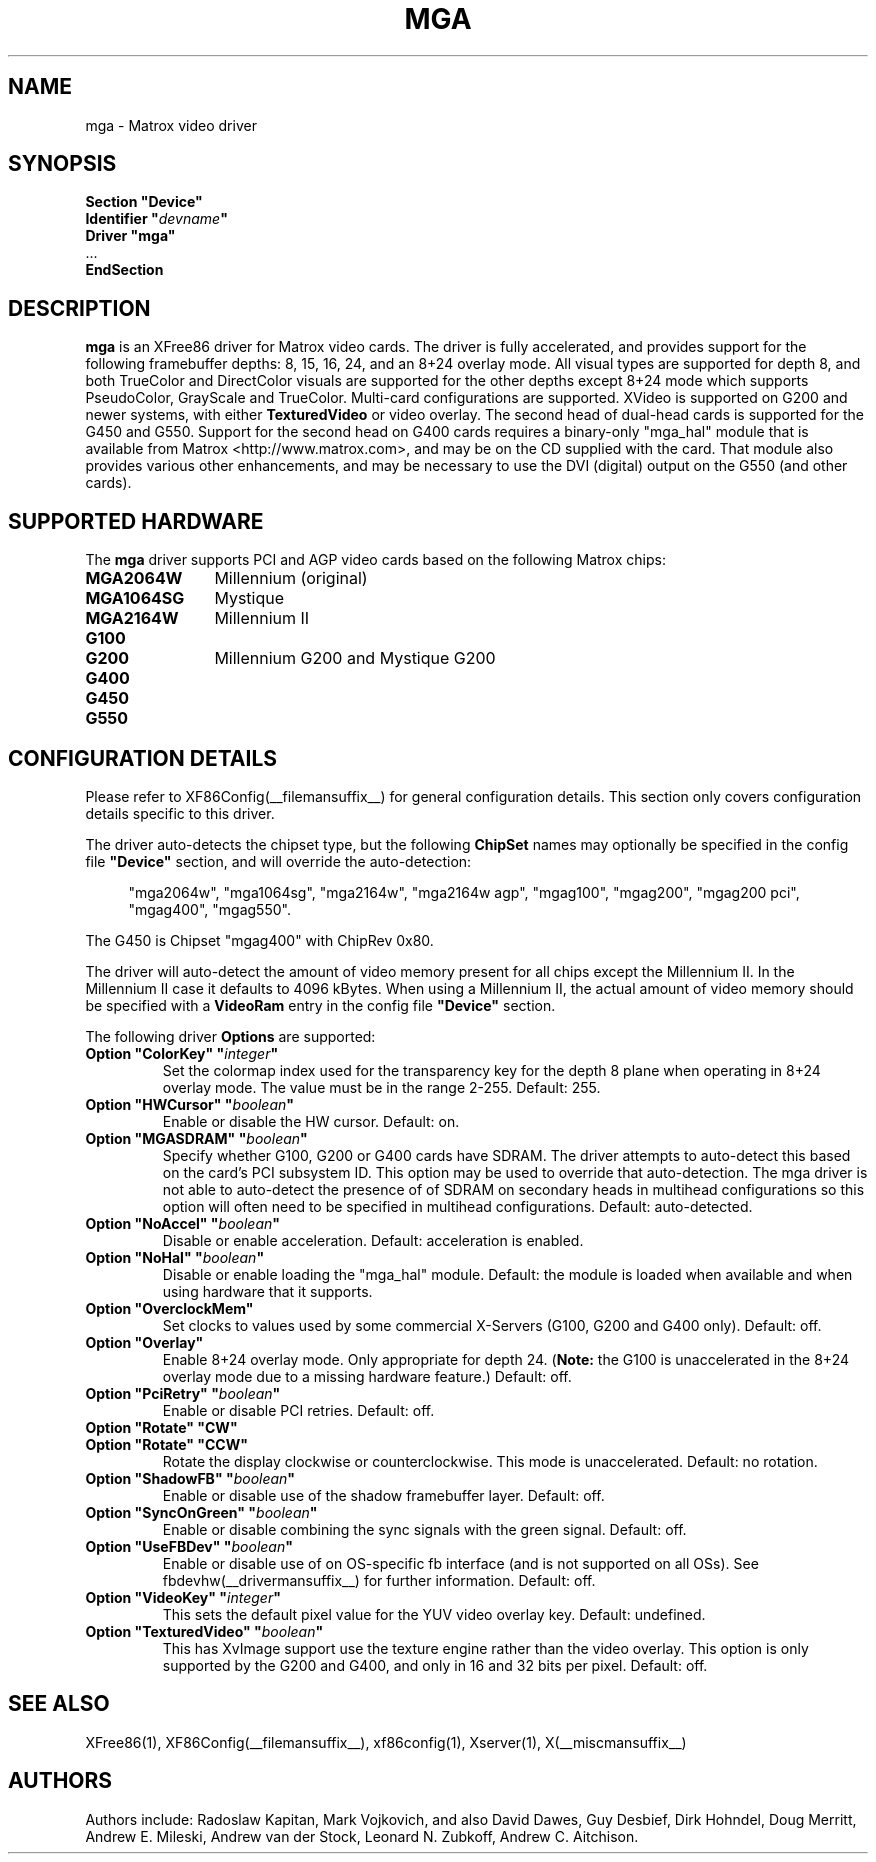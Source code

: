 .\" $XFree86: xc/programs/Xserver/hw/xfree86/drivers/mga/mga.man,v 1.5 2002/02/20 17:17:50 dawes Exp $ 
.\" shorthand for double quote that works everywhere.
.ds q \N'34'
.TH MGA __drivermansuffix__ __vendorversion__
.SH NAME
mga \- Matrox video driver
.SH SYNOPSIS
.nf
.B "Section \*qDevice\*q"
.BI "  Identifier \*q"  devname \*q
.B  "  Driver \*qmga\*q"
\ \ ...
.B EndSection
.fi
.SH DESCRIPTION
.B mga 
is an XFree86 driver for Matrox video cards.  The driver is fully
accelerated, and provides support for the following framebuffer depths:
8, 15, 16, 24, and an 8+24 overlay mode.  All
visual types are supported for depth 8, and both TrueColor and DirectColor
visuals are supported for the other depths except 8+24 mode which supports
PseudoColor, GrayScale and TrueColor.  Multi-card configurations
are supported.  XVideo is supported on G200 and newer systems, with
either
.B TexturedVideo
or video overlay.  The second head of dual-head cards is supported for
the G450 and G550.  Support for the second head on G400 cards requires
a binary-only "mga_hal" module that is available from Matrox
<http://www.matrox.com>, and may be on the CD supplied with the card. 
That module also provides various other enhancements,
and may be necessary to use the DVI (digital) output on the G550
(and other cards).
.SH SUPPORTED HARDWARE
The
.B mga
driver supports PCI and AGP video cards based on the following Matrox chips:
.TP 12
.B MGA2064W
Millennium (original)
.TP 12
.B MGA1064SG
Mystique
.TP 12
.B MGA2164W
Millennium II
.TP 12
.B G100
.TP 12
.B G200
Millennium G200 and Mystique G200
.TP 12
.B G400
.TP 12
.B G450
.TP 12
.B G550
.SH CONFIGURATION DETAILS
Please refer to XF86Config(__filemansuffix__) for general configuration
details.  This section only covers configuration details specific to this
driver.
.PP
The driver auto-detects the chipset type, but the following
.B ChipSet
names may optionally be specified in the config file
.B \*qDevice\*q
section, and will override the auto-detection:
.PP
.RS 4
"mga2064w", "mga1064sg", "mga2164w", "mga2164w agp", "mgag100", "mgag200",
"mgag200 pci", "mgag400", "mgag550".
.RE
.PP
The G450 is Chipset "mgag400" with ChipRev 0x80.
.PP
The driver will auto-detect the amount of video memory present for all
chips except the Millennium II.  In the Millennium II case it defaults
to 4096\ kBytes.  When using a Millennium II, the actual amount of video
memory should be specified with a
.B VideoRam
entry in the config file
.B \*qDevice\*q
section.
.PP
The following driver
.B Options
are supported:
.TP
.BI "Option \*qColorKey\*q \*q" integer \*q
Set the colormap index used for the transparency key for the depth 8 plane
when operating in 8+24 overlay mode.  The value must be in the range
2\-255.  Default: 255.
.TP
.BI "Option \*qHWCursor\*q \*q" boolean \*q
Enable or disable the HW cursor.  Default: on.
.TP
.BI "Option \*qMGASDRAM\*q \*q" boolean \*q
Specify whether G100, G200 or G400 cards have SDRAM.  The driver attempts to
auto-detect this based on the card's PCI subsystem ID.  This option may
be used to override that auto-detection.  The mga driver is not able to 
auto-detect the presence of of SDRAM on secondary heads in multihead configurations
so this option will often need to be specified in multihead configurations.
Default: auto-detected.
.TP
.BI "Option \*qNoAccel\*q \*q" boolean \*q
Disable or enable acceleration.  Default: acceleration is enabled.
.TP
.BI "Option \*qNoHal\*q \*q" boolean \*q
Disable or enable loading the "mga_hal" module.  Default: the module is
loaded when available and when using hardware that it supports.
.TP
.BI "Option \*qOverclockMem\*q"
Set clocks to values used by some commercial X-Servers (G100, G200 and G400
only).  Default: off.
.TP
.BI "Option \*qOverlay\*q"
Enable 8+24 overlay mode.  Only appropriate for depth 24.
.RB ( Note: 
the G100 is unaccelerated in the 8+24 overlay mode due to a missing 
hardware feature.) Default: off.
.TP
.BI "Option \*qPciRetry\*q \*q" boolean \*q
Enable or disable PCI retries.  Default: off.
.TP
.BI "Option \*qRotate\*q \*qCW\*q"
.TP
.BI "Option \*qRotate\*q \*qCCW\*q"
Rotate the display clockwise or counterclockwise.  This mode is unaccelerated.
Default: no rotation.
.TP
.BI "Option \*qShadowFB\*q \*q" boolean \*q
Enable or disable use of the shadow framebuffer layer.  Default: off.
.TP
.BI "Option \*qSyncOnGreen\*q \*q" boolean \*q
Enable or disable combining the sync signals with the green signal.
Default: off.
.TP
.BI "Option \*qUseFBDev\*q \*q" boolean \*q
Enable or disable use of on OS-specific fb interface (and is not supported
on all OSs).  See fbdevhw(__drivermansuffix__) for further information.
Default: off.
.TP
.BI "Option \*qVideoKey\*q \*q" integer \*q
This sets the default pixel value for the YUV video overlay key.
Default: undefined.
.TP
.BI "Option \*qTexturedVideo\*q \*q" boolean \*q
This has XvImage support use the texture engine rather than the video overlay.
This option is only supported by the G200 and G400, and only in 16 and 32 
bits per pixel.
Default: off.
.SH "SEE ALSO"
XFree86(1), XF86Config(__filemansuffix__), xf86config(1), Xserver(1), X(__miscmansuffix__)
.SH AUTHORS
Authors include: Radoslaw Kapitan, Mark Vojkovich, and also David Dawes, Guy
Desbief, Dirk Hohndel, Doug Merritt, Andrew E. Mileski, Andrew van der Stock,
Leonard N. Zubkoff, Andrew C. Aitchison.

